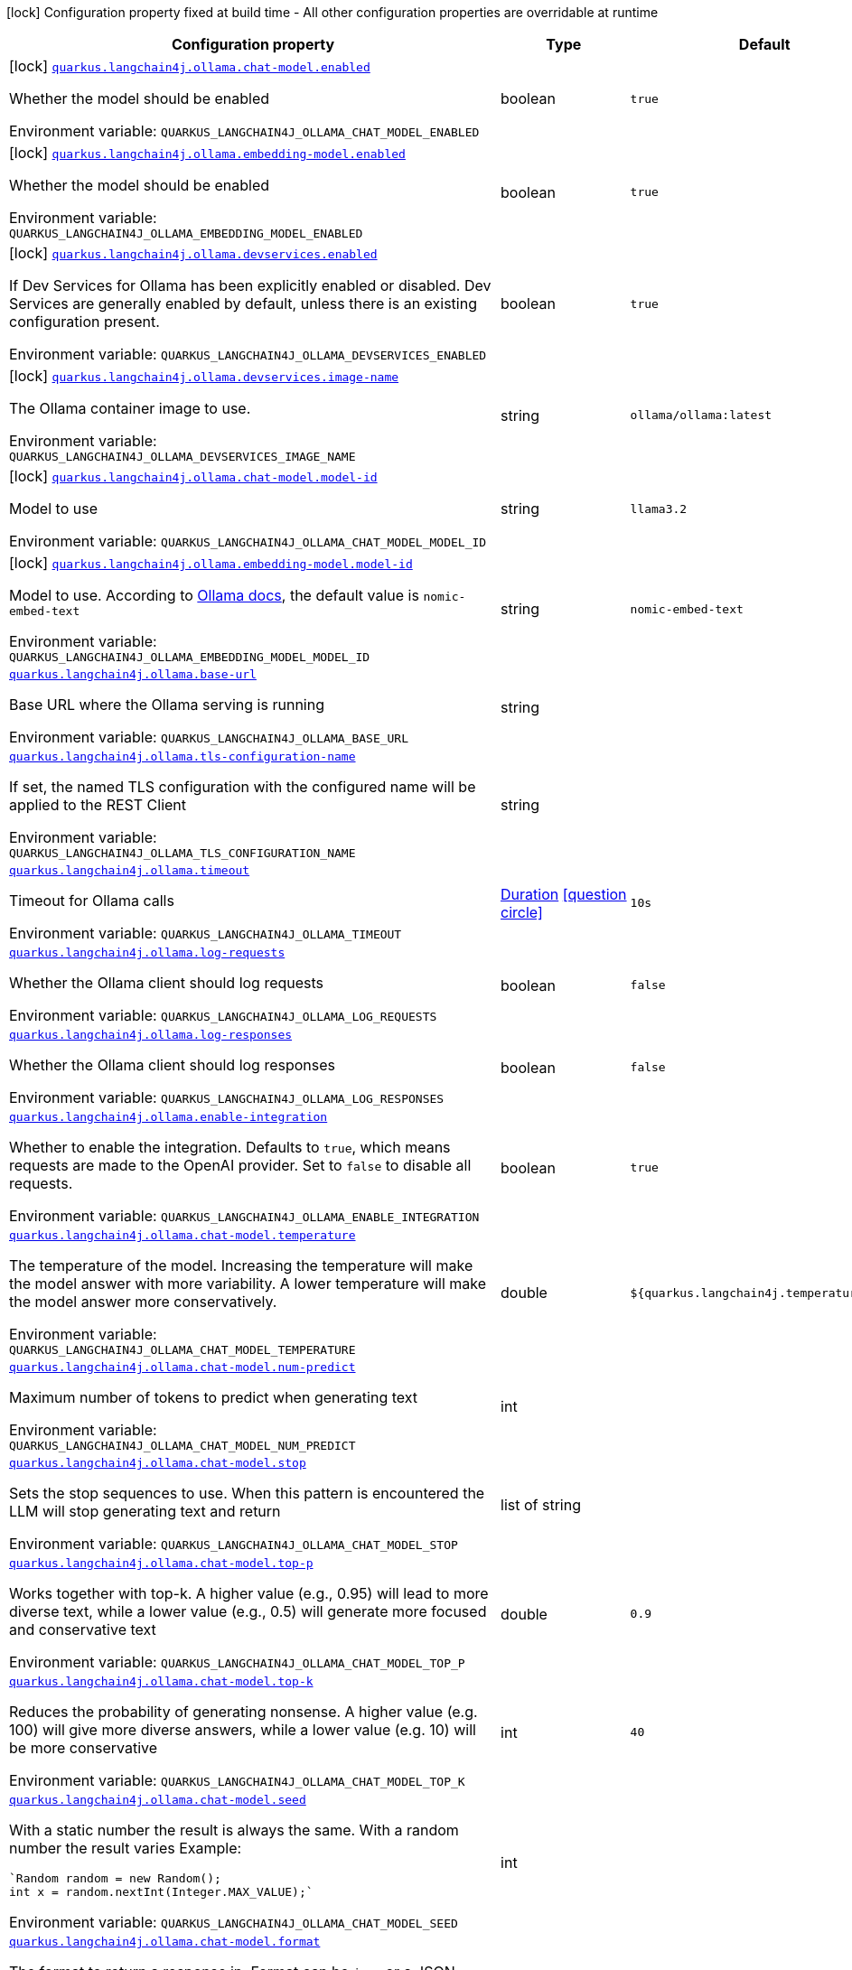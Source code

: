 [.configuration-legend]
icon:lock[title=Fixed at build time] Configuration property fixed at build time - All other configuration properties are overridable at runtime
[.configuration-reference.searchable, cols="80,.^10,.^10"]
|===

h|[.header-title]##Configuration property##
h|Type
h|Default

a|icon:lock[title=Fixed at build time] [[quarkus-langchain4j-ollama_quarkus-langchain4j-ollama-chat-model-enabled]] [.property-path]##link:#quarkus-langchain4j-ollama_quarkus-langchain4j-ollama-chat-model-enabled[`quarkus.langchain4j.ollama.chat-model.enabled`]##
ifdef::add-copy-button-to-config-props[]
config_property_copy_button:+++quarkus.langchain4j.ollama.chat-model.enabled+++[]
endif::add-copy-button-to-config-props[]


[.description]
--
Whether the model should be enabled


ifdef::add-copy-button-to-env-var[]
Environment variable: env_var_with_copy_button:+++QUARKUS_LANGCHAIN4J_OLLAMA_CHAT_MODEL_ENABLED+++[]
endif::add-copy-button-to-env-var[]
ifndef::add-copy-button-to-env-var[]
Environment variable: `+++QUARKUS_LANGCHAIN4J_OLLAMA_CHAT_MODEL_ENABLED+++`
endif::add-copy-button-to-env-var[]
--
|boolean
|`true`

a|icon:lock[title=Fixed at build time] [[quarkus-langchain4j-ollama_quarkus-langchain4j-ollama-embedding-model-enabled]] [.property-path]##link:#quarkus-langchain4j-ollama_quarkus-langchain4j-ollama-embedding-model-enabled[`quarkus.langchain4j.ollama.embedding-model.enabled`]##
ifdef::add-copy-button-to-config-props[]
config_property_copy_button:+++quarkus.langchain4j.ollama.embedding-model.enabled+++[]
endif::add-copy-button-to-config-props[]


[.description]
--
Whether the model should be enabled


ifdef::add-copy-button-to-env-var[]
Environment variable: env_var_with_copy_button:+++QUARKUS_LANGCHAIN4J_OLLAMA_EMBEDDING_MODEL_ENABLED+++[]
endif::add-copy-button-to-env-var[]
ifndef::add-copy-button-to-env-var[]
Environment variable: `+++QUARKUS_LANGCHAIN4J_OLLAMA_EMBEDDING_MODEL_ENABLED+++`
endif::add-copy-button-to-env-var[]
--
|boolean
|`true`

a|icon:lock[title=Fixed at build time] [[quarkus-langchain4j-ollama_quarkus-langchain4j-ollama-devservices-enabled]] [.property-path]##link:#quarkus-langchain4j-ollama_quarkus-langchain4j-ollama-devservices-enabled[`quarkus.langchain4j.ollama.devservices.enabled`]##
ifdef::add-copy-button-to-config-props[]
config_property_copy_button:+++quarkus.langchain4j.ollama.devservices.enabled+++[]
endif::add-copy-button-to-config-props[]


[.description]
--
If Dev Services for Ollama has been explicitly enabled or disabled. Dev Services are generally enabled by default, unless there is an existing configuration present.


ifdef::add-copy-button-to-env-var[]
Environment variable: env_var_with_copy_button:+++QUARKUS_LANGCHAIN4J_OLLAMA_DEVSERVICES_ENABLED+++[]
endif::add-copy-button-to-env-var[]
ifndef::add-copy-button-to-env-var[]
Environment variable: `+++QUARKUS_LANGCHAIN4J_OLLAMA_DEVSERVICES_ENABLED+++`
endif::add-copy-button-to-env-var[]
--
|boolean
|`true`

a|icon:lock[title=Fixed at build time] [[quarkus-langchain4j-ollama_quarkus-langchain4j-ollama-devservices-image-name]] [.property-path]##link:#quarkus-langchain4j-ollama_quarkus-langchain4j-ollama-devservices-image-name[`quarkus.langchain4j.ollama.devservices.image-name`]##
ifdef::add-copy-button-to-config-props[]
config_property_copy_button:+++quarkus.langchain4j.ollama.devservices.image-name+++[]
endif::add-copy-button-to-config-props[]


[.description]
--
The Ollama container image to use.


ifdef::add-copy-button-to-env-var[]
Environment variable: env_var_with_copy_button:+++QUARKUS_LANGCHAIN4J_OLLAMA_DEVSERVICES_IMAGE_NAME+++[]
endif::add-copy-button-to-env-var[]
ifndef::add-copy-button-to-env-var[]
Environment variable: `+++QUARKUS_LANGCHAIN4J_OLLAMA_DEVSERVICES_IMAGE_NAME+++`
endif::add-copy-button-to-env-var[]
--
|string
|`ollama/ollama:latest`

a|icon:lock[title=Fixed at build time] [[quarkus-langchain4j-ollama_quarkus-langchain4j-ollama-chat-model-model-id]] [.property-path]##link:#quarkus-langchain4j-ollama_quarkus-langchain4j-ollama-chat-model-model-id[`quarkus.langchain4j.ollama.chat-model.model-id`]##
ifdef::add-copy-button-to-config-props[]
config_property_copy_button:+++quarkus.langchain4j.ollama.chat-model.model-id+++[]
endif::add-copy-button-to-config-props[]


[.description]
--
Model to use


ifdef::add-copy-button-to-env-var[]
Environment variable: env_var_with_copy_button:+++QUARKUS_LANGCHAIN4J_OLLAMA_CHAT_MODEL_MODEL_ID+++[]
endif::add-copy-button-to-env-var[]
ifndef::add-copy-button-to-env-var[]
Environment variable: `+++QUARKUS_LANGCHAIN4J_OLLAMA_CHAT_MODEL_MODEL_ID+++`
endif::add-copy-button-to-env-var[]
--
|string
|`llama3.2`

a|icon:lock[title=Fixed at build time] [[quarkus-langchain4j-ollama_quarkus-langchain4j-ollama-embedding-model-model-id]] [.property-path]##link:#quarkus-langchain4j-ollama_quarkus-langchain4j-ollama-embedding-model-model-id[`quarkus.langchain4j.ollama.embedding-model.model-id`]##
ifdef::add-copy-button-to-config-props[]
config_property_copy_button:+++quarkus.langchain4j.ollama.embedding-model.model-id+++[]
endif::add-copy-button-to-config-props[]


[.description]
--
Model to use. According to link:https://github.com/jmorganca/ollama/blob/main/docs/api.md#model-names[Ollama docs], the default value is `nomic-embed-text`


ifdef::add-copy-button-to-env-var[]
Environment variable: env_var_with_copy_button:+++QUARKUS_LANGCHAIN4J_OLLAMA_EMBEDDING_MODEL_MODEL_ID+++[]
endif::add-copy-button-to-env-var[]
ifndef::add-copy-button-to-env-var[]
Environment variable: `+++QUARKUS_LANGCHAIN4J_OLLAMA_EMBEDDING_MODEL_MODEL_ID+++`
endif::add-copy-button-to-env-var[]
--
|string
|`nomic-embed-text`

a| [[quarkus-langchain4j-ollama_quarkus-langchain4j-ollama-base-url]] [.property-path]##link:#quarkus-langchain4j-ollama_quarkus-langchain4j-ollama-base-url[`quarkus.langchain4j.ollama.base-url`]##
ifdef::add-copy-button-to-config-props[]
config_property_copy_button:+++quarkus.langchain4j.ollama.base-url+++[]
endif::add-copy-button-to-config-props[]


[.description]
--
Base URL where the Ollama serving is running


ifdef::add-copy-button-to-env-var[]
Environment variable: env_var_with_copy_button:+++QUARKUS_LANGCHAIN4J_OLLAMA_BASE_URL+++[]
endif::add-copy-button-to-env-var[]
ifndef::add-copy-button-to-env-var[]
Environment variable: `+++QUARKUS_LANGCHAIN4J_OLLAMA_BASE_URL+++`
endif::add-copy-button-to-env-var[]
--
|string
|

a| [[quarkus-langchain4j-ollama_quarkus-langchain4j-ollama-tls-configuration-name]] [.property-path]##link:#quarkus-langchain4j-ollama_quarkus-langchain4j-ollama-tls-configuration-name[`quarkus.langchain4j.ollama.tls-configuration-name`]##
ifdef::add-copy-button-to-config-props[]
config_property_copy_button:+++quarkus.langchain4j.ollama.tls-configuration-name+++[]
endif::add-copy-button-to-config-props[]


[.description]
--
If set, the named TLS configuration with the configured name will be applied to the REST Client


ifdef::add-copy-button-to-env-var[]
Environment variable: env_var_with_copy_button:+++QUARKUS_LANGCHAIN4J_OLLAMA_TLS_CONFIGURATION_NAME+++[]
endif::add-copy-button-to-env-var[]
ifndef::add-copy-button-to-env-var[]
Environment variable: `+++QUARKUS_LANGCHAIN4J_OLLAMA_TLS_CONFIGURATION_NAME+++`
endif::add-copy-button-to-env-var[]
--
|string
|

a| [[quarkus-langchain4j-ollama_quarkus-langchain4j-ollama-timeout]] [.property-path]##link:#quarkus-langchain4j-ollama_quarkus-langchain4j-ollama-timeout[`quarkus.langchain4j.ollama.timeout`]##
ifdef::add-copy-button-to-config-props[]
config_property_copy_button:+++quarkus.langchain4j.ollama.timeout+++[]
endif::add-copy-button-to-config-props[]


[.description]
--
Timeout for Ollama calls


ifdef::add-copy-button-to-env-var[]
Environment variable: env_var_with_copy_button:+++QUARKUS_LANGCHAIN4J_OLLAMA_TIMEOUT+++[]
endif::add-copy-button-to-env-var[]
ifndef::add-copy-button-to-env-var[]
Environment variable: `+++QUARKUS_LANGCHAIN4J_OLLAMA_TIMEOUT+++`
endif::add-copy-button-to-env-var[]
--
|link:https://docs.oracle.com/en/java/javase/17/docs/api/java.base/java/time/Duration.html[Duration] link:#duration-note-anchor-quarkus-langchain4j-ollama_quarkus-langchain4j[icon:question-circle[title=More information about the Duration format]]
|`10s`

a| [[quarkus-langchain4j-ollama_quarkus-langchain4j-ollama-log-requests]] [.property-path]##link:#quarkus-langchain4j-ollama_quarkus-langchain4j-ollama-log-requests[`quarkus.langchain4j.ollama.log-requests`]##
ifdef::add-copy-button-to-config-props[]
config_property_copy_button:+++quarkus.langchain4j.ollama.log-requests+++[]
endif::add-copy-button-to-config-props[]


[.description]
--
Whether the Ollama client should log requests


ifdef::add-copy-button-to-env-var[]
Environment variable: env_var_with_copy_button:+++QUARKUS_LANGCHAIN4J_OLLAMA_LOG_REQUESTS+++[]
endif::add-copy-button-to-env-var[]
ifndef::add-copy-button-to-env-var[]
Environment variable: `+++QUARKUS_LANGCHAIN4J_OLLAMA_LOG_REQUESTS+++`
endif::add-copy-button-to-env-var[]
--
|boolean
|`false`

a| [[quarkus-langchain4j-ollama_quarkus-langchain4j-ollama-log-responses]] [.property-path]##link:#quarkus-langchain4j-ollama_quarkus-langchain4j-ollama-log-responses[`quarkus.langchain4j.ollama.log-responses`]##
ifdef::add-copy-button-to-config-props[]
config_property_copy_button:+++quarkus.langchain4j.ollama.log-responses+++[]
endif::add-copy-button-to-config-props[]


[.description]
--
Whether the Ollama client should log responses


ifdef::add-copy-button-to-env-var[]
Environment variable: env_var_with_copy_button:+++QUARKUS_LANGCHAIN4J_OLLAMA_LOG_RESPONSES+++[]
endif::add-copy-button-to-env-var[]
ifndef::add-copy-button-to-env-var[]
Environment variable: `+++QUARKUS_LANGCHAIN4J_OLLAMA_LOG_RESPONSES+++`
endif::add-copy-button-to-env-var[]
--
|boolean
|`false`

a| [[quarkus-langchain4j-ollama_quarkus-langchain4j-ollama-enable-integration]] [.property-path]##link:#quarkus-langchain4j-ollama_quarkus-langchain4j-ollama-enable-integration[`quarkus.langchain4j.ollama.enable-integration`]##
ifdef::add-copy-button-to-config-props[]
config_property_copy_button:+++quarkus.langchain4j.ollama.enable-integration+++[]
endif::add-copy-button-to-config-props[]


[.description]
--
Whether to enable the integration. Defaults to `true`, which means requests are made to the OpenAI provider. Set to `false` to disable all requests.


ifdef::add-copy-button-to-env-var[]
Environment variable: env_var_with_copy_button:+++QUARKUS_LANGCHAIN4J_OLLAMA_ENABLE_INTEGRATION+++[]
endif::add-copy-button-to-env-var[]
ifndef::add-copy-button-to-env-var[]
Environment variable: `+++QUARKUS_LANGCHAIN4J_OLLAMA_ENABLE_INTEGRATION+++`
endif::add-copy-button-to-env-var[]
--
|boolean
|`true`

a| [[quarkus-langchain4j-ollama_quarkus-langchain4j-ollama-chat-model-temperature]] [.property-path]##link:#quarkus-langchain4j-ollama_quarkus-langchain4j-ollama-chat-model-temperature[`quarkus.langchain4j.ollama.chat-model.temperature`]##
ifdef::add-copy-button-to-config-props[]
config_property_copy_button:+++quarkus.langchain4j.ollama.chat-model.temperature+++[]
endif::add-copy-button-to-config-props[]


[.description]
--
The temperature of the model. Increasing the temperature will make the model answer with more variability. A lower temperature will make the model answer more conservatively.


ifdef::add-copy-button-to-env-var[]
Environment variable: env_var_with_copy_button:+++QUARKUS_LANGCHAIN4J_OLLAMA_CHAT_MODEL_TEMPERATURE+++[]
endif::add-copy-button-to-env-var[]
ifndef::add-copy-button-to-env-var[]
Environment variable: `+++QUARKUS_LANGCHAIN4J_OLLAMA_CHAT_MODEL_TEMPERATURE+++`
endif::add-copy-button-to-env-var[]
--
|double
|`${quarkus.langchain4j.temperature:0.8}`

a| [[quarkus-langchain4j-ollama_quarkus-langchain4j-ollama-chat-model-num-predict]] [.property-path]##link:#quarkus-langchain4j-ollama_quarkus-langchain4j-ollama-chat-model-num-predict[`quarkus.langchain4j.ollama.chat-model.num-predict`]##
ifdef::add-copy-button-to-config-props[]
config_property_copy_button:+++quarkus.langchain4j.ollama.chat-model.num-predict+++[]
endif::add-copy-button-to-config-props[]


[.description]
--
Maximum number of tokens to predict when generating text


ifdef::add-copy-button-to-env-var[]
Environment variable: env_var_with_copy_button:+++QUARKUS_LANGCHAIN4J_OLLAMA_CHAT_MODEL_NUM_PREDICT+++[]
endif::add-copy-button-to-env-var[]
ifndef::add-copy-button-to-env-var[]
Environment variable: `+++QUARKUS_LANGCHAIN4J_OLLAMA_CHAT_MODEL_NUM_PREDICT+++`
endif::add-copy-button-to-env-var[]
--
|int
|

a| [[quarkus-langchain4j-ollama_quarkus-langchain4j-ollama-chat-model-stop]] [.property-path]##link:#quarkus-langchain4j-ollama_quarkus-langchain4j-ollama-chat-model-stop[`quarkus.langchain4j.ollama.chat-model.stop`]##
ifdef::add-copy-button-to-config-props[]
config_property_copy_button:+++quarkus.langchain4j.ollama.chat-model.stop+++[]
endif::add-copy-button-to-config-props[]


[.description]
--
Sets the stop sequences to use. When this pattern is encountered the LLM will stop generating text and return


ifdef::add-copy-button-to-env-var[]
Environment variable: env_var_with_copy_button:+++QUARKUS_LANGCHAIN4J_OLLAMA_CHAT_MODEL_STOP+++[]
endif::add-copy-button-to-env-var[]
ifndef::add-copy-button-to-env-var[]
Environment variable: `+++QUARKUS_LANGCHAIN4J_OLLAMA_CHAT_MODEL_STOP+++`
endif::add-copy-button-to-env-var[]
--
|list of string
|

a| [[quarkus-langchain4j-ollama_quarkus-langchain4j-ollama-chat-model-top-p]] [.property-path]##link:#quarkus-langchain4j-ollama_quarkus-langchain4j-ollama-chat-model-top-p[`quarkus.langchain4j.ollama.chat-model.top-p`]##
ifdef::add-copy-button-to-config-props[]
config_property_copy_button:+++quarkus.langchain4j.ollama.chat-model.top-p+++[]
endif::add-copy-button-to-config-props[]


[.description]
--
Works together with top-k. A higher value (e.g., 0.95) will lead to more diverse text, while a lower value (e.g., 0.5) will generate more focused and conservative text


ifdef::add-copy-button-to-env-var[]
Environment variable: env_var_with_copy_button:+++QUARKUS_LANGCHAIN4J_OLLAMA_CHAT_MODEL_TOP_P+++[]
endif::add-copy-button-to-env-var[]
ifndef::add-copy-button-to-env-var[]
Environment variable: `+++QUARKUS_LANGCHAIN4J_OLLAMA_CHAT_MODEL_TOP_P+++`
endif::add-copy-button-to-env-var[]
--
|double
|`0.9`

a| [[quarkus-langchain4j-ollama_quarkus-langchain4j-ollama-chat-model-top-k]] [.property-path]##link:#quarkus-langchain4j-ollama_quarkus-langchain4j-ollama-chat-model-top-k[`quarkus.langchain4j.ollama.chat-model.top-k`]##
ifdef::add-copy-button-to-config-props[]
config_property_copy_button:+++quarkus.langchain4j.ollama.chat-model.top-k+++[]
endif::add-copy-button-to-config-props[]


[.description]
--
Reduces the probability of generating nonsense. A higher value (e.g. 100) will give more diverse answers, while a lower value (e.g. 10) will be more conservative


ifdef::add-copy-button-to-env-var[]
Environment variable: env_var_with_copy_button:+++QUARKUS_LANGCHAIN4J_OLLAMA_CHAT_MODEL_TOP_K+++[]
endif::add-copy-button-to-env-var[]
ifndef::add-copy-button-to-env-var[]
Environment variable: `+++QUARKUS_LANGCHAIN4J_OLLAMA_CHAT_MODEL_TOP_K+++`
endif::add-copy-button-to-env-var[]
--
|int
|`40`

a| [[quarkus-langchain4j-ollama_quarkus-langchain4j-ollama-chat-model-seed]] [.property-path]##link:#quarkus-langchain4j-ollama_quarkus-langchain4j-ollama-chat-model-seed[`quarkus.langchain4j.ollama.chat-model.seed`]##
ifdef::add-copy-button-to-config-props[]
config_property_copy_button:+++quarkus.langchain4j.ollama.chat-model.seed+++[]
endif::add-copy-button-to-config-props[]


[.description]
--
With a static number the result is always the same. With a random number the result varies Example:

```
`Random random = new Random();
int x = random.nextInt(Integer.MAX_VALUE);`
```


ifdef::add-copy-button-to-env-var[]
Environment variable: env_var_with_copy_button:+++QUARKUS_LANGCHAIN4J_OLLAMA_CHAT_MODEL_SEED+++[]
endif::add-copy-button-to-env-var[]
ifndef::add-copy-button-to-env-var[]
Environment variable: `+++QUARKUS_LANGCHAIN4J_OLLAMA_CHAT_MODEL_SEED+++`
endif::add-copy-button-to-env-var[]
--
|int
|

a| [[quarkus-langchain4j-ollama_quarkus-langchain4j-ollama-chat-model-format]] [.property-path]##link:#quarkus-langchain4j-ollama_quarkus-langchain4j-ollama-chat-model-format[`quarkus.langchain4j.ollama.chat-model.format`]##
ifdef::add-copy-button-to-config-props[]
config_property_copy_button:+++quarkus.langchain4j.ollama.chat-model.format+++[]
endif::add-copy-button-to-config-props[]


[.description]
--
The format to return a response in. Format can be `json` or a JSON schema.


ifdef::add-copy-button-to-env-var[]
Environment variable: env_var_with_copy_button:+++QUARKUS_LANGCHAIN4J_OLLAMA_CHAT_MODEL_FORMAT+++[]
endif::add-copy-button-to-env-var[]
ifndef::add-copy-button-to-env-var[]
Environment variable: `+++QUARKUS_LANGCHAIN4J_OLLAMA_CHAT_MODEL_FORMAT+++`
endif::add-copy-button-to-env-var[]
--
|string
|

a| [[quarkus-langchain4j-ollama_quarkus-langchain4j-ollama-chat-model-log-requests]] [.property-path]##link:#quarkus-langchain4j-ollama_quarkus-langchain4j-ollama-chat-model-log-requests[`quarkus.langchain4j.ollama.chat-model.log-requests`]##
ifdef::add-copy-button-to-config-props[]
config_property_copy_button:+++quarkus.langchain4j.ollama.chat-model.log-requests+++[]
endif::add-copy-button-to-config-props[]


[.description]
--
Whether chat model requests should be logged


ifdef::add-copy-button-to-env-var[]
Environment variable: env_var_with_copy_button:+++QUARKUS_LANGCHAIN4J_OLLAMA_CHAT_MODEL_LOG_REQUESTS+++[]
endif::add-copy-button-to-env-var[]
ifndef::add-copy-button-to-env-var[]
Environment variable: `+++QUARKUS_LANGCHAIN4J_OLLAMA_CHAT_MODEL_LOG_REQUESTS+++`
endif::add-copy-button-to-env-var[]
--
|boolean
|`false`

a| [[quarkus-langchain4j-ollama_quarkus-langchain4j-ollama-chat-model-log-responses]] [.property-path]##link:#quarkus-langchain4j-ollama_quarkus-langchain4j-ollama-chat-model-log-responses[`quarkus.langchain4j.ollama.chat-model.log-responses`]##
ifdef::add-copy-button-to-config-props[]
config_property_copy_button:+++quarkus.langchain4j.ollama.chat-model.log-responses+++[]
endif::add-copy-button-to-config-props[]


[.description]
--
Whether chat model responses should be logged


ifdef::add-copy-button-to-env-var[]
Environment variable: env_var_with_copy_button:+++QUARKUS_LANGCHAIN4J_OLLAMA_CHAT_MODEL_LOG_RESPONSES+++[]
endif::add-copy-button-to-env-var[]
ifndef::add-copy-button-to-env-var[]
Environment variable: `+++QUARKUS_LANGCHAIN4J_OLLAMA_CHAT_MODEL_LOG_RESPONSES+++`
endif::add-copy-button-to-env-var[]
--
|boolean
|`false`

a| [[quarkus-langchain4j-ollama_quarkus-langchain4j-ollama-embedding-model-temperature]] [.property-path]##link:#quarkus-langchain4j-ollama_quarkus-langchain4j-ollama-embedding-model-temperature[`quarkus.langchain4j.ollama.embedding-model.temperature`]##
ifdef::add-copy-button-to-config-props[]
config_property_copy_button:+++quarkus.langchain4j.ollama.embedding-model.temperature+++[]
endif::add-copy-button-to-config-props[]


[.description]
--
The temperature of the model. Increasing the temperature will make the model answer with more variability. A lower temperature will make the model answer more conservatively.


ifdef::add-copy-button-to-env-var[]
Environment variable: env_var_with_copy_button:+++QUARKUS_LANGCHAIN4J_OLLAMA_EMBEDDING_MODEL_TEMPERATURE+++[]
endif::add-copy-button-to-env-var[]
ifndef::add-copy-button-to-env-var[]
Environment variable: `+++QUARKUS_LANGCHAIN4J_OLLAMA_EMBEDDING_MODEL_TEMPERATURE+++`
endif::add-copy-button-to-env-var[]
--
|double
|`${quarkus.langchain4j.temperature:0.8}`

a| [[quarkus-langchain4j-ollama_quarkus-langchain4j-ollama-embedding-model-num-predict]] [.property-path]##link:#quarkus-langchain4j-ollama_quarkus-langchain4j-ollama-embedding-model-num-predict[`quarkus.langchain4j.ollama.embedding-model.num-predict`]##
ifdef::add-copy-button-to-config-props[]
config_property_copy_button:+++quarkus.langchain4j.ollama.embedding-model.num-predict+++[]
endif::add-copy-button-to-config-props[]


[.description]
--
Maximum number of tokens to predict when generating text


ifdef::add-copy-button-to-env-var[]
Environment variable: env_var_with_copy_button:+++QUARKUS_LANGCHAIN4J_OLLAMA_EMBEDDING_MODEL_NUM_PREDICT+++[]
endif::add-copy-button-to-env-var[]
ifndef::add-copy-button-to-env-var[]
Environment variable: `+++QUARKUS_LANGCHAIN4J_OLLAMA_EMBEDDING_MODEL_NUM_PREDICT+++`
endif::add-copy-button-to-env-var[]
--
|int
|`128`

a| [[quarkus-langchain4j-ollama_quarkus-langchain4j-ollama-embedding-model-stop]] [.property-path]##link:#quarkus-langchain4j-ollama_quarkus-langchain4j-ollama-embedding-model-stop[`quarkus.langchain4j.ollama.embedding-model.stop`]##
ifdef::add-copy-button-to-config-props[]
config_property_copy_button:+++quarkus.langchain4j.ollama.embedding-model.stop+++[]
endif::add-copy-button-to-config-props[]


[.description]
--
Sets the stop sequences to use. When this pattern is encountered the LLM will stop generating text and return


ifdef::add-copy-button-to-env-var[]
Environment variable: env_var_with_copy_button:+++QUARKUS_LANGCHAIN4J_OLLAMA_EMBEDDING_MODEL_STOP+++[]
endif::add-copy-button-to-env-var[]
ifndef::add-copy-button-to-env-var[]
Environment variable: `+++QUARKUS_LANGCHAIN4J_OLLAMA_EMBEDDING_MODEL_STOP+++`
endif::add-copy-button-to-env-var[]
--
|list of string
|

a| [[quarkus-langchain4j-ollama_quarkus-langchain4j-ollama-embedding-model-top-p]] [.property-path]##link:#quarkus-langchain4j-ollama_quarkus-langchain4j-ollama-embedding-model-top-p[`quarkus.langchain4j.ollama.embedding-model.top-p`]##
ifdef::add-copy-button-to-config-props[]
config_property_copy_button:+++quarkus.langchain4j.ollama.embedding-model.top-p+++[]
endif::add-copy-button-to-config-props[]


[.description]
--
Works together with top-k. A higher value (e.g., 0.95) will lead to more diverse text, while a lower value (e.g., 0.5) will generate more focused and conservative text


ifdef::add-copy-button-to-env-var[]
Environment variable: env_var_with_copy_button:+++QUARKUS_LANGCHAIN4J_OLLAMA_EMBEDDING_MODEL_TOP_P+++[]
endif::add-copy-button-to-env-var[]
ifndef::add-copy-button-to-env-var[]
Environment variable: `+++QUARKUS_LANGCHAIN4J_OLLAMA_EMBEDDING_MODEL_TOP_P+++`
endif::add-copy-button-to-env-var[]
--
|double
|`0.9`

a| [[quarkus-langchain4j-ollama_quarkus-langchain4j-ollama-embedding-model-top-k]] [.property-path]##link:#quarkus-langchain4j-ollama_quarkus-langchain4j-ollama-embedding-model-top-k[`quarkus.langchain4j.ollama.embedding-model.top-k`]##
ifdef::add-copy-button-to-config-props[]
config_property_copy_button:+++quarkus.langchain4j.ollama.embedding-model.top-k+++[]
endif::add-copy-button-to-config-props[]


[.description]
--
Reduces the probability of generating nonsense. A higher value (e.g. 100) will give more diverse answers, while a lower value (e.g. 10) will be more conservative


ifdef::add-copy-button-to-env-var[]
Environment variable: env_var_with_copy_button:+++QUARKUS_LANGCHAIN4J_OLLAMA_EMBEDDING_MODEL_TOP_K+++[]
endif::add-copy-button-to-env-var[]
ifndef::add-copy-button-to-env-var[]
Environment variable: `+++QUARKUS_LANGCHAIN4J_OLLAMA_EMBEDDING_MODEL_TOP_K+++`
endif::add-copy-button-to-env-var[]
--
|int
|`40`

a| [[quarkus-langchain4j-ollama_quarkus-langchain4j-ollama-embedding-model-log-requests]] [.property-path]##link:#quarkus-langchain4j-ollama_quarkus-langchain4j-ollama-embedding-model-log-requests[`quarkus.langchain4j.ollama.embedding-model.log-requests`]##
ifdef::add-copy-button-to-config-props[]
config_property_copy_button:+++quarkus.langchain4j.ollama.embedding-model.log-requests+++[]
endif::add-copy-button-to-config-props[]


[.description]
--
Whether embedding model requests should be logged


ifdef::add-copy-button-to-env-var[]
Environment variable: env_var_with_copy_button:+++QUARKUS_LANGCHAIN4J_OLLAMA_EMBEDDING_MODEL_LOG_REQUESTS+++[]
endif::add-copy-button-to-env-var[]
ifndef::add-copy-button-to-env-var[]
Environment variable: `+++QUARKUS_LANGCHAIN4J_OLLAMA_EMBEDDING_MODEL_LOG_REQUESTS+++`
endif::add-copy-button-to-env-var[]
--
|boolean
|`false`

a| [[quarkus-langchain4j-ollama_quarkus-langchain4j-ollama-embedding-model-log-responses]] [.property-path]##link:#quarkus-langchain4j-ollama_quarkus-langchain4j-ollama-embedding-model-log-responses[`quarkus.langchain4j.ollama.embedding-model.log-responses`]##
ifdef::add-copy-button-to-config-props[]
config_property_copy_button:+++quarkus.langchain4j.ollama.embedding-model.log-responses+++[]
endif::add-copy-button-to-config-props[]


[.description]
--
Whether embedding model responses should be logged


ifdef::add-copy-button-to-env-var[]
Environment variable: env_var_with_copy_button:+++QUARKUS_LANGCHAIN4J_OLLAMA_EMBEDDING_MODEL_LOG_RESPONSES+++[]
endif::add-copy-button-to-env-var[]
ifndef::add-copy-button-to-env-var[]
Environment variable: `+++QUARKUS_LANGCHAIN4J_OLLAMA_EMBEDDING_MODEL_LOG_RESPONSES+++`
endif::add-copy-button-to-env-var[]
--
|boolean
|`false`

h|[[quarkus-langchain4j-ollama_section_quarkus-langchain4j-ollama]] [.section-name.section-level0]##link:#quarkus-langchain4j-ollama_section_quarkus-langchain4j-ollama[Named model config]##
h|Type
h|Default

a|icon:lock[title=Fixed at build time] [[quarkus-langchain4j-ollama_quarkus-langchain4j-ollama-model-name-chat-model-model-id]] [.property-path]##link:#quarkus-langchain4j-ollama_quarkus-langchain4j-ollama-model-name-chat-model-model-id[`quarkus.langchain4j.ollama."model-name".chat-model.model-id`]##
ifdef::add-copy-button-to-config-props[]
config_property_copy_button:+++quarkus.langchain4j.ollama."model-name".chat-model.model-id+++[]
endif::add-copy-button-to-config-props[]


[.description]
--
Model to use


ifdef::add-copy-button-to-env-var[]
Environment variable: env_var_with_copy_button:+++QUARKUS_LANGCHAIN4J_OLLAMA__MODEL_NAME__CHAT_MODEL_MODEL_ID+++[]
endif::add-copy-button-to-env-var[]
ifndef::add-copy-button-to-env-var[]
Environment variable: `+++QUARKUS_LANGCHAIN4J_OLLAMA__MODEL_NAME__CHAT_MODEL_MODEL_ID+++`
endif::add-copy-button-to-env-var[]
--
|string
|`llama3.2`

a|icon:lock[title=Fixed at build time] [[quarkus-langchain4j-ollama_quarkus-langchain4j-ollama-model-name-embedding-model-model-id]] [.property-path]##link:#quarkus-langchain4j-ollama_quarkus-langchain4j-ollama-model-name-embedding-model-model-id[`quarkus.langchain4j.ollama."model-name".embedding-model.model-id`]##
ifdef::add-copy-button-to-config-props[]
config_property_copy_button:+++quarkus.langchain4j.ollama."model-name".embedding-model.model-id+++[]
endif::add-copy-button-to-config-props[]


[.description]
--
Model to use. According to link:https://github.com/jmorganca/ollama/blob/main/docs/api.md#model-names[Ollama docs], the default value is `nomic-embed-text`


ifdef::add-copy-button-to-env-var[]
Environment variable: env_var_with_copy_button:+++QUARKUS_LANGCHAIN4J_OLLAMA__MODEL_NAME__EMBEDDING_MODEL_MODEL_ID+++[]
endif::add-copy-button-to-env-var[]
ifndef::add-copy-button-to-env-var[]
Environment variable: `+++QUARKUS_LANGCHAIN4J_OLLAMA__MODEL_NAME__EMBEDDING_MODEL_MODEL_ID+++`
endif::add-copy-button-to-env-var[]
--
|string
|`nomic-embed-text`

a| [[quarkus-langchain4j-ollama_quarkus-langchain4j-ollama-model-name-base-url]] [.property-path]##link:#quarkus-langchain4j-ollama_quarkus-langchain4j-ollama-model-name-base-url[`quarkus.langchain4j.ollama."model-name".base-url`]##
ifdef::add-copy-button-to-config-props[]
config_property_copy_button:+++quarkus.langchain4j.ollama."model-name".base-url+++[]
endif::add-copy-button-to-config-props[]


[.description]
--
Base URL where the Ollama serving is running


ifdef::add-copy-button-to-env-var[]
Environment variable: env_var_with_copy_button:+++QUARKUS_LANGCHAIN4J_OLLAMA__MODEL_NAME__BASE_URL+++[]
endif::add-copy-button-to-env-var[]
ifndef::add-copy-button-to-env-var[]
Environment variable: `+++QUARKUS_LANGCHAIN4J_OLLAMA__MODEL_NAME__BASE_URL+++`
endif::add-copy-button-to-env-var[]
--
|string
|

a| [[quarkus-langchain4j-ollama_quarkus-langchain4j-ollama-model-name-tls-configuration-name]] [.property-path]##link:#quarkus-langchain4j-ollama_quarkus-langchain4j-ollama-model-name-tls-configuration-name[`quarkus.langchain4j.ollama."model-name".tls-configuration-name`]##
ifdef::add-copy-button-to-config-props[]
config_property_copy_button:+++quarkus.langchain4j.ollama."model-name".tls-configuration-name+++[]
endif::add-copy-button-to-config-props[]


[.description]
--
If set, the named TLS configuration with the configured name will be applied to the REST Client


ifdef::add-copy-button-to-env-var[]
Environment variable: env_var_with_copy_button:+++QUARKUS_LANGCHAIN4J_OLLAMA__MODEL_NAME__TLS_CONFIGURATION_NAME+++[]
endif::add-copy-button-to-env-var[]
ifndef::add-copy-button-to-env-var[]
Environment variable: `+++QUARKUS_LANGCHAIN4J_OLLAMA__MODEL_NAME__TLS_CONFIGURATION_NAME+++`
endif::add-copy-button-to-env-var[]
--
|string
|

a| [[quarkus-langchain4j-ollama_quarkus-langchain4j-ollama-model-name-timeout]] [.property-path]##link:#quarkus-langchain4j-ollama_quarkus-langchain4j-ollama-model-name-timeout[`quarkus.langchain4j.ollama."model-name".timeout`]##
ifdef::add-copy-button-to-config-props[]
config_property_copy_button:+++quarkus.langchain4j.ollama."model-name".timeout+++[]
endif::add-copy-button-to-config-props[]


[.description]
--
Timeout for Ollama calls


ifdef::add-copy-button-to-env-var[]
Environment variable: env_var_with_copy_button:+++QUARKUS_LANGCHAIN4J_OLLAMA__MODEL_NAME__TIMEOUT+++[]
endif::add-copy-button-to-env-var[]
ifndef::add-copy-button-to-env-var[]
Environment variable: `+++QUARKUS_LANGCHAIN4J_OLLAMA__MODEL_NAME__TIMEOUT+++`
endif::add-copy-button-to-env-var[]
--
|link:https://docs.oracle.com/en/java/javase/17/docs/api/java.base/java/time/Duration.html[Duration] link:#duration-note-anchor-quarkus-langchain4j-ollama_quarkus-langchain4j[icon:question-circle[title=More information about the Duration format]]
|`10s`

a| [[quarkus-langchain4j-ollama_quarkus-langchain4j-ollama-model-name-log-requests]] [.property-path]##link:#quarkus-langchain4j-ollama_quarkus-langchain4j-ollama-model-name-log-requests[`quarkus.langchain4j.ollama."model-name".log-requests`]##
ifdef::add-copy-button-to-config-props[]
config_property_copy_button:+++quarkus.langchain4j.ollama."model-name".log-requests+++[]
endif::add-copy-button-to-config-props[]


[.description]
--
Whether the Ollama client should log requests


ifdef::add-copy-button-to-env-var[]
Environment variable: env_var_with_copy_button:+++QUARKUS_LANGCHAIN4J_OLLAMA__MODEL_NAME__LOG_REQUESTS+++[]
endif::add-copy-button-to-env-var[]
ifndef::add-copy-button-to-env-var[]
Environment variable: `+++QUARKUS_LANGCHAIN4J_OLLAMA__MODEL_NAME__LOG_REQUESTS+++`
endif::add-copy-button-to-env-var[]
--
|boolean
|`false`

a| [[quarkus-langchain4j-ollama_quarkus-langchain4j-ollama-model-name-log-responses]] [.property-path]##link:#quarkus-langchain4j-ollama_quarkus-langchain4j-ollama-model-name-log-responses[`quarkus.langchain4j.ollama."model-name".log-responses`]##
ifdef::add-copy-button-to-config-props[]
config_property_copy_button:+++quarkus.langchain4j.ollama."model-name".log-responses+++[]
endif::add-copy-button-to-config-props[]


[.description]
--
Whether the Ollama client should log responses


ifdef::add-copy-button-to-env-var[]
Environment variable: env_var_with_copy_button:+++QUARKUS_LANGCHAIN4J_OLLAMA__MODEL_NAME__LOG_RESPONSES+++[]
endif::add-copy-button-to-env-var[]
ifndef::add-copy-button-to-env-var[]
Environment variable: `+++QUARKUS_LANGCHAIN4J_OLLAMA__MODEL_NAME__LOG_RESPONSES+++`
endif::add-copy-button-to-env-var[]
--
|boolean
|`false`

a| [[quarkus-langchain4j-ollama_quarkus-langchain4j-ollama-model-name-enable-integration]] [.property-path]##link:#quarkus-langchain4j-ollama_quarkus-langchain4j-ollama-model-name-enable-integration[`quarkus.langchain4j.ollama."model-name".enable-integration`]##
ifdef::add-copy-button-to-config-props[]
config_property_copy_button:+++quarkus.langchain4j.ollama."model-name".enable-integration+++[]
endif::add-copy-button-to-config-props[]


[.description]
--
Whether to enable the integration. Defaults to `true`, which means requests are made to the OpenAI provider. Set to `false` to disable all requests.


ifdef::add-copy-button-to-env-var[]
Environment variable: env_var_with_copy_button:+++QUARKUS_LANGCHAIN4J_OLLAMA__MODEL_NAME__ENABLE_INTEGRATION+++[]
endif::add-copy-button-to-env-var[]
ifndef::add-copy-button-to-env-var[]
Environment variable: `+++QUARKUS_LANGCHAIN4J_OLLAMA__MODEL_NAME__ENABLE_INTEGRATION+++`
endif::add-copy-button-to-env-var[]
--
|boolean
|`true`

a| [[quarkus-langchain4j-ollama_quarkus-langchain4j-ollama-model-name-chat-model-temperature]] [.property-path]##link:#quarkus-langchain4j-ollama_quarkus-langchain4j-ollama-model-name-chat-model-temperature[`quarkus.langchain4j.ollama."model-name".chat-model.temperature`]##
ifdef::add-copy-button-to-config-props[]
config_property_copy_button:+++quarkus.langchain4j.ollama."model-name".chat-model.temperature+++[]
endif::add-copy-button-to-config-props[]


[.description]
--
The temperature of the model. Increasing the temperature will make the model answer with more variability. A lower temperature will make the model answer more conservatively.


ifdef::add-copy-button-to-env-var[]
Environment variable: env_var_with_copy_button:+++QUARKUS_LANGCHAIN4J_OLLAMA__MODEL_NAME__CHAT_MODEL_TEMPERATURE+++[]
endif::add-copy-button-to-env-var[]
ifndef::add-copy-button-to-env-var[]
Environment variable: `+++QUARKUS_LANGCHAIN4J_OLLAMA__MODEL_NAME__CHAT_MODEL_TEMPERATURE+++`
endif::add-copy-button-to-env-var[]
--
|double
|`${quarkus.langchain4j.temperature:0.8}`

a| [[quarkus-langchain4j-ollama_quarkus-langchain4j-ollama-model-name-chat-model-num-predict]] [.property-path]##link:#quarkus-langchain4j-ollama_quarkus-langchain4j-ollama-model-name-chat-model-num-predict[`quarkus.langchain4j.ollama."model-name".chat-model.num-predict`]##
ifdef::add-copy-button-to-config-props[]
config_property_copy_button:+++quarkus.langchain4j.ollama."model-name".chat-model.num-predict+++[]
endif::add-copy-button-to-config-props[]


[.description]
--
Maximum number of tokens to predict when generating text


ifdef::add-copy-button-to-env-var[]
Environment variable: env_var_with_copy_button:+++QUARKUS_LANGCHAIN4J_OLLAMA__MODEL_NAME__CHAT_MODEL_NUM_PREDICT+++[]
endif::add-copy-button-to-env-var[]
ifndef::add-copy-button-to-env-var[]
Environment variable: `+++QUARKUS_LANGCHAIN4J_OLLAMA__MODEL_NAME__CHAT_MODEL_NUM_PREDICT+++`
endif::add-copy-button-to-env-var[]
--
|int
|

a| [[quarkus-langchain4j-ollama_quarkus-langchain4j-ollama-model-name-chat-model-stop]] [.property-path]##link:#quarkus-langchain4j-ollama_quarkus-langchain4j-ollama-model-name-chat-model-stop[`quarkus.langchain4j.ollama."model-name".chat-model.stop`]##
ifdef::add-copy-button-to-config-props[]
config_property_copy_button:+++quarkus.langchain4j.ollama."model-name".chat-model.stop+++[]
endif::add-copy-button-to-config-props[]


[.description]
--
Sets the stop sequences to use. When this pattern is encountered the LLM will stop generating text and return


ifdef::add-copy-button-to-env-var[]
Environment variable: env_var_with_copy_button:+++QUARKUS_LANGCHAIN4J_OLLAMA__MODEL_NAME__CHAT_MODEL_STOP+++[]
endif::add-copy-button-to-env-var[]
ifndef::add-copy-button-to-env-var[]
Environment variable: `+++QUARKUS_LANGCHAIN4J_OLLAMA__MODEL_NAME__CHAT_MODEL_STOP+++`
endif::add-copy-button-to-env-var[]
--
|list of string
|

a| [[quarkus-langchain4j-ollama_quarkus-langchain4j-ollama-model-name-chat-model-top-p]] [.property-path]##link:#quarkus-langchain4j-ollama_quarkus-langchain4j-ollama-model-name-chat-model-top-p[`quarkus.langchain4j.ollama."model-name".chat-model.top-p`]##
ifdef::add-copy-button-to-config-props[]
config_property_copy_button:+++quarkus.langchain4j.ollama."model-name".chat-model.top-p+++[]
endif::add-copy-button-to-config-props[]


[.description]
--
Works together with top-k. A higher value (e.g., 0.95) will lead to more diverse text, while a lower value (e.g., 0.5) will generate more focused and conservative text


ifdef::add-copy-button-to-env-var[]
Environment variable: env_var_with_copy_button:+++QUARKUS_LANGCHAIN4J_OLLAMA__MODEL_NAME__CHAT_MODEL_TOP_P+++[]
endif::add-copy-button-to-env-var[]
ifndef::add-copy-button-to-env-var[]
Environment variable: `+++QUARKUS_LANGCHAIN4J_OLLAMA__MODEL_NAME__CHAT_MODEL_TOP_P+++`
endif::add-copy-button-to-env-var[]
--
|double
|`0.9`

a| [[quarkus-langchain4j-ollama_quarkus-langchain4j-ollama-model-name-chat-model-top-k]] [.property-path]##link:#quarkus-langchain4j-ollama_quarkus-langchain4j-ollama-model-name-chat-model-top-k[`quarkus.langchain4j.ollama."model-name".chat-model.top-k`]##
ifdef::add-copy-button-to-config-props[]
config_property_copy_button:+++quarkus.langchain4j.ollama."model-name".chat-model.top-k+++[]
endif::add-copy-button-to-config-props[]


[.description]
--
Reduces the probability of generating nonsense. A higher value (e.g. 100) will give more diverse answers, while a lower value (e.g. 10) will be more conservative


ifdef::add-copy-button-to-env-var[]
Environment variable: env_var_with_copy_button:+++QUARKUS_LANGCHAIN4J_OLLAMA__MODEL_NAME__CHAT_MODEL_TOP_K+++[]
endif::add-copy-button-to-env-var[]
ifndef::add-copy-button-to-env-var[]
Environment variable: `+++QUARKUS_LANGCHAIN4J_OLLAMA__MODEL_NAME__CHAT_MODEL_TOP_K+++`
endif::add-copy-button-to-env-var[]
--
|int
|`40`

a| [[quarkus-langchain4j-ollama_quarkus-langchain4j-ollama-model-name-chat-model-seed]] [.property-path]##link:#quarkus-langchain4j-ollama_quarkus-langchain4j-ollama-model-name-chat-model-seed[`quarkus.langchain4j.ollama."model-name".chat-model.seed`]##
ifdef::add-copy-button-to-config-props[]
config_property_copy_button:+++quarkus.langchain4j.ollama."model-name".chat-model.seed+++[]
endif::add-copy-button-to-config-props[]


[.description]
--
With a static number the result is always the same. With a random number the result varies Example:

```
`Random random = new Random();
int x = random.nextInt(Integer.MAX_VALUE);`
```


ifdef::add-copy-button-to-env-var[]
Environment variable: env_var_with_copy_button:+++QUARKUS_LANGCHAIN4J_OLLAMA__MODEL_NAME__CHAT_MODEL_SEED+++[]
endif::add-copy-button-to-env-var[]
ifndef::add-copy-button-to-env-var[]
Environment variable: `+++QUARKUS_LANGCHAIN4J_OLLAMA__MODEL_NAME__CHAT_MODEL_SEED+++`
endif::add-copy-button-to-env-var[]
--
|int
|

a| [[quarkus-langchain4j-ollama_quarkus-langchain4j-ollama-model-name-chat-model-format]] [.property-path]##link:#quarkus-langchain4j-ollama_quarkus-langchain4j-ollama-model-name-chat-model-format[`quarkus.langchain4j.ollama."model-name".chat-model.format`]##
ifdef::add-copy-button-to-config-props[]
config_property_copy_button:+++quarkus.langchain4j.ollama."model-name".chat-model.format+++[]
endif::add-copy-button-to-config-props[]


[.description]
--
The format to return a response in. Format can be `json` or a JSON schema.


ifdef::add-copy-button-to-env-var[]
Environment variable: env_var_with_copy_button:+++QUARKUS_LANGCHAIN4J_OLLAMA__MODEL_NAME__CHAT_MODEL_FORMAT+++[]
endif::add-copy-button-to-env-var[]
ifndef::add-copy-button-to-env-var[]
Environment variable: `+++QUARKUS_LANGCHAIN4J_OLLAMA__MODEL_NAME__CHAT_MODEL_FORMAT+++`
endif::add-copy-button-to-env-var[]
--
|string
|

a| [[quarkus-langchain4j-ollama_quarkus-langchain4j-ollama-model-name-chat-model-log-requests]] [.property-path]##link:#quarkus-langchain4j-ollama_quarkus-langchain4j-ollama-model-name-chat-model-log-requests[`quarkus.langchain4j.ollama."model-name".chat-model.log-requests`]##
ifdef::add-copy-button-to-config-props[]
config_property_copy_button:+++quarkus.langchain4j.ollama."model-name".chat-model.log-requests+++[]
endif::add-copy-button-to-config-props[]


[.description]
--
Whether chat model requests should be logged


ifdef::add-copy-button-to-env-var[]
Environment variable: env_var_with_copy_button:+++QUARKUS_LANGCHAIN4J_OLLAMA__MODEL_NAME__CHAT_MODEL_LOG_REQUESTS+++[]
endif::add-copy-button-to-env-var[]
ifndef::add-copy-button-to-env-var[]
Environment variable: `+++QUARKUS_LANGCHAIN4J_OLLAMA__MODEL_NAME__CHAT_MODEL_LOG_REQUESTS+++`
endif::add-copy-button-to-env-var[]
--
|boolean
|`false`

a| [[quarkus-langchain4j-ollama_quarkus-langchain4j-ollama-model-name-chat-model-log-responses]] [.property-path]##link:#quarkus-langchain4j-ollama_quarkus-langchain4j-ollama-model-name-chat-model-log-responses[`quarkus.langchain4j.ollama."model-name".chat-model.log-responses`]##
ifdef::add-copy-button-to-config-props[]
config_property_copy_button:+++quarkus.langchain4j.ollama."model-name".chat-model.log-responses+++[]
endif::add-copy-button-to-config-props[]


[.description]
--
Whether chat model responses should be logged


ifdef::add-copy-button-to-env-var[]
Environment variable: env_var_with_copy_button:+++QUARKUS_LANGCHAIN4J_OLLAMA__MODEL_NAME__CHAT_MODEL_LOG_RESPONSES+++[]
endif::add-copy-button-to-env-var[]
ifndef::add-copy-button-to-env-var[]
Environment variable: `+++QUARKUS_LANGCHAIN4J_OLLAMA__MODEL_NAME__CHAT_MODEL_LOG_RESPONSES+++`
endif::add-copy-button-to-env-var[]
--
|boolean
|`false`

a| [[quarkus-langchain4j-ollama_quarkus-langchain4j-ollama-model-name-embedding-model-temperature]] [.property-path]##link:#quarkus-langchain4j-ollama_quarkus-langchain4j-ollama-model-name-embedding-model-temperature[`quarkus.langchain4j.ollama."model-name".embedding-model.temperature`]##
ifdef::add-copy-button-to-config-props[]
config_property_copy_button:+++quarkus.langchain4j.ollama."model-name".embedding-model.temperature+++[]
endif::add-copy-button-to-config-props[]


[.description]
--
The temperature of the model. Increasing the temperature will make the model answer with more variability. A lower temperature will make the model answer more conservatively.


ifdef::add-copy-button-to-env-var[]
Environment variable: env_var_with_copy_button:+++QUARKUS_LANGCHAIN4J_OLLAMA__MODEL_NAME__EMBEDDING_MODEL_TEMPERATURE+++[]
endif::add-copy-button-to-env-var[]
ifndef::add-copy-button-to-env-var[]
Environment variable: `+++QUARKUS_LANGCHAIN4J_OLLAMA__MODEL_NAME__EMBEDDING_MODEL_TEMPERATURE+++`
endif::add-copy-button-to-env-var[]
--
|double
|`${quarkus.langchain4j.temperature:0.8}`

a| [[quarkus-langchain4j-ollama_quarkus-langchain4j-ollama-model-name-embedding-model-num-predict]] [.property-path]##link:#quarkus-langchain4j-ollama_quarkus-langchain4j-ollama-model-name-embedding-model-num-predict[`quarkus.langchain4j.ollama."model-name".embedding-model.num-predict`]##
ifdef::add-copy-button-to-config-props[]
config_property_copy_button:+++quarkus.langchain4j.ollama."model-name".embedding-model.num-predict+++[]
endif::add-copy-button-to-config-props[]


[.description]
--
Maximum number of tokens to predict when generating text


ifdef::add-copy-button-to-env-var[]
Environment variable: env_var_with_copy_button:+++QUARKUS_LANGCHAIN4J_OLLAMA__MODEL_NAME__EMBEDDING_MODEL_NUM_PREDICT+++[]
endif::add-copy-button-to-env-var[]
ifndef::add-copy-button-to-env-var[]
Environment variable: `+++QUARKUS_LANGCHAIN4J_OLLAMA__MODEL_NAME__EMBEDDING_MODEL_NUM_PREDICT+++`
endif::add-copy-button-to-env-var[]
--
|int
|`128`

a| [[quarkus-langchain4j-ollama_quarkus-langchain4j-ollama-model-name-embedding-model-stop]] [.property-path]##link:#quarkus-langchain4j-ollama_quarkus-langchain4j-ollama-model-name-embedding-model-stop[`quarkus.langchain4j.ollama."model-name".embedding-model.stop`]##
ifdef::add-copy-button-to-config-props[]
config_property_copy_button:+++quarkus.langchain4j.ollama."model-name".embedding-model.stop+++[]
endif::add-copy-button-to-config-props[]


[.description]
--
Sets the stop sequences to use. When this pattern is encountered the LLM will stop generating text and return


ifdef::add-copy-button-to-env-var[]
Environment variable: env_var_with_copy_button:+++QUARKUS_LANGCHAIN4J_OLLAMA__MODEL_NAME__EMBEDDING_MODEL_STOP+++[]
endif::add-copy-button-to-env-var[]
ifndef::add-copy-button-to-env-var[]
Environment variable: `+++QUARKUS_LANGCHAIN4J_OLLAMA__MODEL_NAME__EMBEDDING_MODEL_STOP+++`
endif::add-copy-button-to-env-var[]
--
|list of string
|

a| [[quarkus-langchain4j-ollama_quarkus-langchain4j-ollama-model-name-embedding-model-top-p]] [.property-path]##link:#quarkus-langchain4j-ollama_quarkus-langchain4j-ollama-model-name-embedding-model-top-p[`quarkus.langchain4j.ollama."model-name".embedding-model.top-p`]##
ifdef::add-copy-button-to-config-props[]
config_property_copy_button:+++quarkus.langchain4j.ollama."model-name".embedding-model.top-p+++[]
endif::add-copy-button-to-config-props[]


[.description]
--
Works together with top-k. A higher value (e.g., 0.95) will lead to more diverse text, while a lower value (e.g., 0.5) will generate more focused and conservative text


ifdef::add-copy-button-to-env-var[]
Environment variable: env_var_with_copy_button:+++QUARKUS_LANGCHAIN4J_OLLAMA__MODEL_NAME__EMBEDDING_MODEL_TOP_P+++[]
endif::add-copy-button-to-env-var[]
ifndef::add-copy-button-to-env-var[]
Environment variable: `+++QUARKUS_LANGCHAIN4J_OLLAMA__MODEL_NAME__EMBEDDING_MODEL_TOP_P+++`
endif::add-copy-button-to-env-var[]
--
|double
|`0.9`

a| [[quarkus-langchain4j-ollama_quarkus-langchain4j-ollama-model-name-embedding-model-top-k]] [.property-path]##link:#quarkus-langchain4j-ollama_quarkus-langchain4j-ollama-model-name-embedding-model-top-k[`quarkus.langchain4j.ollama."model-name".embedding-model.top-k`]##
ifdef::add-copy-button-to-config-props[]
config_property_copy_button:+++quarkus.langchain4j.ollama."model-name".embedding-model.top-k+++[]
endif::add-copy-button-to-config-props[]


[.description]
--
Reduces the probability of generating nonsense. A higher value (e.g. 100) will give more diverse answers, while a lower value (e.g. 10) will be more conservative


ifdef::add-copy-button-to-env-var[]
Environment variable: env_var_with_copy_button:+++QUARKUS_LANGCHAIN4J_OLLAMA__MODEL_NAME__EMBEDDING_MODEL_TOP_K+++[]
endif::add-copy-button-to-env-var[]
ifndef::add-copy-button-to-env-var[]
Environment variable: `+++QUARKUS_LANGCHAIN4J_OLLAMA__MODEL_NAME__EMBEDDING_MODEL_TOP_K+++`
endif::add-copy-button-to-env-var[]
--
|int
|`40`

a| [[quarkus-langchain4j-ollama_quarkus-langchain4j-ollama-model-name-embedding-model-log-requests]] [.property-path]##link:#quarkus-langchain4j-ollama_quarkus-langchain4j-ollama-model-name-embedding-model-log-requests[`quarkus.langchain4j.ollama."model-name".embedding-model.log-requests`]##
ifdef::add-copy-button-to-config-props[]
config_property_copy_button:+++quarkus.langchain4j.ollama."model-name".embedding-model.log-requests+++[]
endif::add-copy-button-to-config-props[]


[.description]
--
Whether embedding model requests should be logged


ifdef::add-copy-button-to-env-var[]
Environment variable: env_var_with_copy_button:+++QUARKUS_LANGCHAIN4J_OLLAMA__MODEL_NAME__EMBEDDING_MODEL_LOG_REQUESTS+++[]
endif::add-copy-button-to-env-var[]
ifndef::add-copy-button-to-env-var[]
Environment variable: `+++QUARKUS_LANGCHAIN4J_OLLAMA__MODEL_NAME__EMBEDDING_MODEL_LOG_REQUESTS+++`
endif::add-copy-button-to-env-var[]
--
|boolean
|`false`

a| [[quarkus-langchain4j-ollama_quarkus-langchain4j-ollama-model-name-embedding-model-log-responses]] [.property-path]##link:#quarkus-langchain4j-ollama_quarkus-langchain4j-ollama-model-name-embedding-model-log-responses[`quarkus.langchain4j.ollama."model-name".embedding-model.log-responses`]##
ifdef::add-copy-button-to-config-props[]
config_property_copy_button:+++quarkus.langchain4j.ollama."model-name".embedding-model.log-responses+++[]
endif::add-copy-button-to-config-props[]


[.description]
--
Whether embedding model responses should be logged


ifdef::add-copy-button-to-env-var[]
Environment variable: env_var_with_copy_button:+++QUARKUS_LANGCHAIN4J_OLLAMA__MODEL_NAME__EMBEDDING_MODEL_LOG_RESPONSES+++[]
endif::add-copy-button-to-env-var[]
ifndef::add-copy-button-to-env-var[]
Environment variable: `+++QUARKUS_LANGCHAIN4J_OLLAMA__MODEL_NAME__EMBEDDING_MODEL_LOG_RESPONSES+++`
endif::add-copy-button-to-env-var[]
--
|boolean
|`false`


|===

ifndef::no-duration-note[]
[NOTE]
[id=duration-note-anchor-quarkus-langchain4j-ollama_quarkus-langchain4j]
.About the Duration format
====
To write duration values, use the standard `java.time.Duration` format.
See the link:https://docs.oracle.com/en/java/javase/17/docs/api/java.base/java/time/Duration.html#parse(java.lang.CharSequence)[Duration#parse() Java API documentation] for more information.

You can also use a simplified format, starting with a number:

* If the value is only a number, it represents time in seconds.
* If the value is a number followed by `ms`, it represents time in milliseconds.

In other cases, the simplified format is translated to the `java.time.Duration` format for parsing:

* If the value is a number followed by `h`, `m`, or `s`, it is prefixed with `PT`.
* If the value is a number followed by `d`, it is prefixed with `P`.
====
endif::no-duration-note[]
